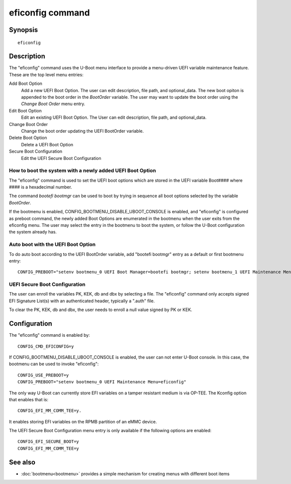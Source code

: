 .. SPDX-License-Identifier: GPL-2.0+
.. (C) Copyright 2022, Masahisa Kojima <masahisa.kojima@linaro.org>

eficonfig command
=================

Synopsis
--------
::

    eficonfig

Description
-----------

The "eficonfig" command uses the U-Boot menu interface to provide a
menu-driven UEFI variable maintenance feature. These are the top level menu
entries:

Add Boot Option
    Add a new UEFI Boot Option.
    The user can edit description, file path, and optional_data.
    The new boot opiton is appended to the boot order in the *BootOrder*
    variable. The user may want to update the boot order using the
    *Change Boot Order* menu entry.

Edit Boot Option
    Edit an existing UEFI Boot Option.
    The User can edit description, file path, and optional_data.

Change Boot Order
    Change the boot order updating the UEFI BootOrder variable.

Delete Boot Option
    Delete a UEFI Boot Option

Secure Boot Configuration
    Edit the UEFI Secure Boot Configuration

How to boot the system with a newly added UEFI Boot Option
''''''''''''''''''''''''''''''''''''''''''''''''''''''''''

The "eficonfig" command is used to set the UEFI boot options which are stored
in the UEFI variable Boot#### where #### is a hexadecimal number.

The command *bootefi bootmgr* can be used to boot by trying in sequence all
boot options selected by the variable *BootOrder*.

If the bootmenu is enabled, CONFIG_BOOTMENU_DISABLE_UBOOT_CONSOLE is enabled,
and "eficonfig" is configured as preboot command, the newly added Boot Options
are enumerated in the bootmenu when the user exits from the eficonfig menu.
The user may select the entry in the bootmenu to boot the system, or follow
the U-Boot configuration the system already has.

Auto boot with the UEFI Boot Option
'''''''''''''''''''''''''''''''''''

To do auto boot according to the UEFI BootOrder variable,
add "bootefi bootmgr" entry as a default or first bootmenu entry::

    CONFIG_PREBOOT="setenv bootmenu_0 UEFI Boot Manager=bootefi bootmgr; setenv bootmenu_1 UEFI Maintenance Menu=eficonfig"

UEFI Secure Boot Configuration
''''''''''''''''''''''''''''''

The user can enroll the variables PK, KEK, db and dbx by selecting a file.
The "eficonfig" command only accepts signed EFI Signature List(s) with an
authenticated header, typically a ".auth" file.

To clear the PK, KEK, db and dbx, the user needs to enroll a null value
signed by PK or KEK.

Configuration
-------------

The "eficonfig" command is enabled by::

    CONFIG_CMD_EFICONFIG=y

If CONFIG_BOOTMENU_DISABLE_UBOOT_CONSOLE is enabled, the user can not enter
U-Boot console. In this case, the bootmenu can be used to invoke "eficonfig"::

    CONFIG_USE_PREBOOT=y
    CONFIG_PREBOOT="setenv bootmenu_0 UEFI Maintenance Menu=eficonfig"

The only way U-Boot can currently store EFI variables on a tamper
resistant medium is via OP-TEE. The Kconfig option that enables that is::

    CONFIG_EFI_MM_COMM_TEE=y.

It enables storing EFI variables on the RPMB partition of an eMMC device.

The UEFI Secure Boot Configuration menu entry is only available if the following
options are enabled::

    CONFIG_EFI_SECURE_BOOT=y
    CONFIG_EFI_MM_COMM_TEE=y

See also
--------

* :doc:`bootmenu<bootmenu>` provides a simple mechanism for creating menus with
  different boot items
